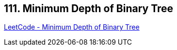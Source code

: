 == 111. Minimum Depth of Binary Tree

https://leetcode.com/problems/minimum-depth-of-binary-tree/[LeetCode - Minimum Depth of Binary Tree]

